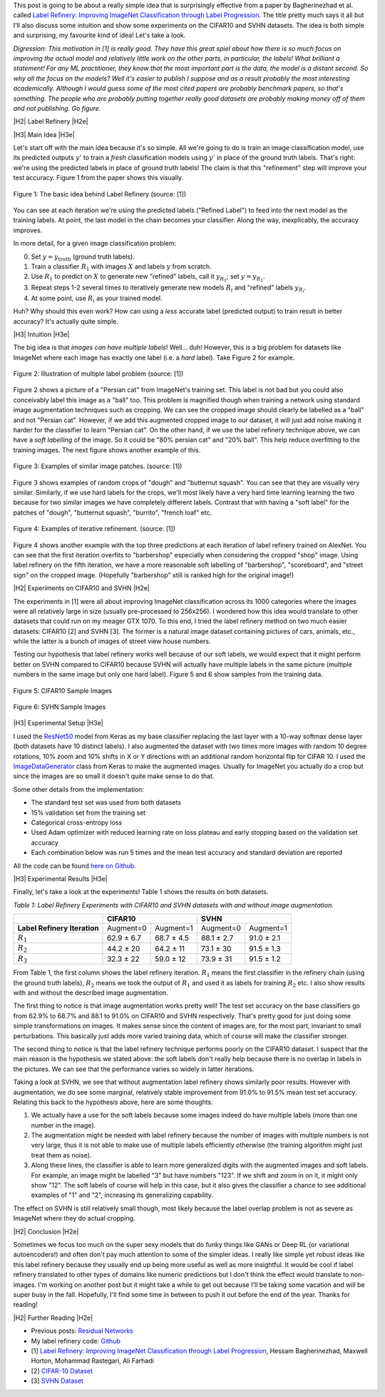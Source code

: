 .. title: Label Refinery: A Softer Approach
.. slug: label-refinery
.. date: 2018-09-04 07:26:02 UTC-04:00
.. tags: label refinery, residual networks, CIFAR10, svhn, mathjax
.. category: 
.. link: 
.. description: A short post on the "Label Refinery" paper.
.. type: text

.. |br| raw:: html

   <br />

.. |H2| raw:: html

   <br/><h3>

.. |H2e| raw:: html

   </h3>

.. |H3| raw:: html

   <h4>

.. |H3e| raw:: html

   </h4>

.. |center| raw:: html

   <center>

.. |centere| raw:: html

   </center>

.. |hr| raw:: html

   <hr>

This post is going to be about a really simple idea that is surprisingly effective
from a paper by Bagherinezhad et al. called `Label Refinery: Improving ImageNet
Classification through Label Progression <https://arxiv.org/abs/1805.02641>`__.
The title pretty much says it all but I'll also discuss some intuition and show
some experiments on the CIFAR10 and SVHN datasets.  The idea is both simple and
surprising, my favourite kind of idea!  Let's take a look.

.. TEASER_END

*Digression: This motivation in [1] is really good.  They have this great
spiel about how there is so much focus on improving the actual model and
relatively little work on the other parts, in particular, the labels!  What
brilliant a statement!  For any ML practitioner, they know that the most
important part is the data, the model is a distant second.  So why all the
focus on the models?  Well it's easier to publish I suppose and as a result
probably the most interesting academically.  Although I would guess some of the
most cited papers are probably benchmark papers, so that's something.
The people who are probably putting together really good datasets are probably
making money off of them and not publishing.  Go figure.*

|H2| Label Refinery |H2e|

|H3| Main Idea |H3e|

Let's start off with the main idea because it's so simple.  All we're 
going to do is train an image classification model, use its predicted outputs
:math:`y'` to train a *fresh* classification models using :math:`y'` in place
of the ground truth labels.  That's right: we're using the predicted labels
in place of ground truth labels!  The claim is that this "refinement" step
will improve your test accuracy.  Figure 1 from the paper shows this
visually.

.. figure:: /images/label_refinery1.png
  :height: 200px
  :alt: Label Refinery Illustration
  :align: center

  Figure 1: The basic idea behind Label Refinery (source: [1])

You can see at each iteration we're using the predicted labels ("Refined
Label") to feed into the next model as the training labels.  At point, the last
model in the chain becomes your classifier.  Along the way, inexplicably, the
accuracy improves.

In more detail, for a given image classification problem:

0. Set :math:`y = y_{\text{truth}}` (ground truth labels).
1. Train a classifier :math:`R_1` with images :math:`X` and labels :math:`y`
   from scratch.
2. Use :math:`R_1` to predict on :math:`X` to generate new "refined" labels,
   call it :math:`y_{R_1}`; set :math:`y=y_{R_1}`.
3. Repeat steps 1-2 several times to iteratively generate new models
   :math:`R_i` and "refined" labels :math:`y_{R_i}`.
4. At some point, use :math:`R_i` as your trained model.

Huh? Why should this even work?  How can using a *less* accurate label (predicted
output) to train result in better accuracy?  It's actually quite simple.

|H3| Intuition |H3e|

The big idea is that *images can have multiple labels*! Well... duh!  However,
this is a big problem for datasets like ImageNet where each image has exactly
one label (i.e. a *hard* label).  Take Figure 2 for example.

.. figure:: /images/label_refinery2.png
  :height: 200px
  :alt: Label Refinery Illustration
  :align: center

  Figure 2: Illustration of multiple label problem (source: [1])

Figure 2 shows a picture of a "Persian cat" from ImageNet's training set.  This
label is not bad but you could also conceivably label this image as a "ball" too.
This problem is magnified though when training a network using standard image augmentation
techniques such as cropping.  We can see the cropped image should clearly be
labelled as a "ball" and not "Persian cat".  However, if we add this augmented cropped
image to our dataset, it will just add noise making it harder for the
classifier to learn "Persian cat".  On the other hand, if we use the label refinery technique above,
we can have a *soft labelling* of the image.  So it could be "80% persian cat" and
"20% ball".  This help reduce overfitting to the training images.  
The next figure shows another example of this.

.. figure:: /images/label_refinery3.png
  :height: 200px
  :alt: Label Refinery Illustration
  :align: center

  Figure 3: Examples of similar image patches. (source: [1])

Figure 3 shows examples of random crops of "dough" and "butternut squash".  You can
see that they are visually very similar.  Similarly, if we use hard labels for the
crops, we'll most likely have a very hard time learning learning the two
because for two similar images we have completely different labels.  Contrast
that with having a "soft label" for the patches of "dough", "butternut squash",
"burrito", "french loaf" etc.

.. figure:: /images/label_refinery4.png
  :height: 400px
  :alt: Label Refinery Illustration
  :align: center

  Figure 4: Examples of iterative refinement. (source: [1])

Figure 4 shows another example with the top three predictions at each iteration
of label refinery trained on AlexNet.  You can see that the first iteration
overfits to "barbershop" especially when considering the cropped "shop"
image.  Using label refinery on the fifth iteration, we have a more reasonable
soft labelling of "barbershop", "scoreboard", and "street sign" on the cropped image.
(Hopefully "barbershop" still is ranked high for the original image!)


|H2| Experiments on CIFAR10 and SVHN |H2e|

The experiments in [1] were all about improving ImageNet classification across
its 1000 categories where the images were all relatively large in size (usually
pre-processed to 256x256).  I wondered how this idea would translate to other
datasets that could run on my meager GTX 1070.  To this end, I tried the label
refinery method on two much easier datasets: CIFAR10 [2] and SVHN [3].  The
former is a natural image dataset containing pictures of cars, animals,
etc., while the latter is a bunch of images of street view house numbers.  

Testing our hypothesis that label refinery works well because of our soft labels,
we would expect that it might perform better on SVHN compared to CIFAR10 because
SVHN will actually have multiple labels in the same picture (multiple numbers in the
same image but only one hard label).  Figure 5 and 6 show samples from the
training data.

.. figure:: /images/label_refinery5.png
  :height: 300px
  :alt: CIFAR 10 Sample
  :align: center

  Figure 5: CIFAR10 Sample Images

.. figure:: /images/label_refinery6.png
  :height: 300px
  :alt: SVHN Sample
  :align: center

  Figure 6: SVHN Sample Images

|H3| Experimental Setup |H3e|

I used the `ResNet50 <https://keras.io/applications/#resnet50>`__ model from
Keras as my base classifier replacing the last layer with a 10-way softmax
dense layer (both datasets have 10 distinct labels).  I also augmented the
dataset with two times more images with random 10 degree rotations, 10% zoom
and 10% shifts in X or Y directions with an additional random horizontal flip
for CIFAR 10.  I used the `ImageDataGenerator
<https://keras.io/preprocessing/image/>`__ class from Keras to make the
augmented images.  Usually for ImageNet you actually do a crop but since the
images are so small it doesn't quite make sense to do that.

Some other details from the implementation: 

* The standard test set was used from both datasets
* 15% validation set from the training set
* Categorical cross-entropy loss 
* Used Adam optimizer with reduced learning rate on loss plateau and early
  stopping based on the validation set accuracy
* Each combination below was run 5 times and the mean test accuracy and
  standard deviation are reported

All the code can be found `here on Github
<https://github.com/bjlkeng/sandbox/tree/master/notebooks/label_refinery>`__.


|H3| Experimental Results |H3e|

Finally, let's take a look at the experiments!  Table 1 shows the results on
both datasets.

*Table 1: Label Refinery Experiments with CIFAR10 and SVHN datasets with and without image augmentation.*

+------------------+-------------------------+-------------------------+
|                  | **CIFAR10**             | **SVHN**                |
+------------------+------------+------------+------------+------------+
| **Label Refinery | Augment=0  | Augment=1  | Augment=0  | Augment=1  | 
| Iteration**      |            |            |            |            |
+------------------+------------+------------+------------+------------+
| :math:`R_1`      | 62.9 ± 6.7 | 68.7 ± 4.5 | 88.1 ± 2.7 | 91.0 ± 2.1 |
+------------------+------------+------------+------------+------------+
| :math:`R_2`      | 44.2 ± 20  | 64.2 ± 11  | 73.1 ± 30  | 91.5 ± 1.3 |
+------------------+------------+------------+------------+------------+
| :math:`R_3`      | 32.3 ± 22  | 59.0 ± 12  | 73.9 ± 31  | 91.5 ± 1.2 |
+------------------+------------+------------+------------+------------+

From Table 1, the first column shows the label refinery iteration.  :math:`R_1` means
the first classifier in the refinery chain (using the ground truth labels),
:math:`R_2` means we took the output of :math:`R_1` and used it as labels for
training :math:`R_2` etc.  I also show results with and without the described
image augmentation.

The first thing to notice is that image augmentation
works pretty well!  The test set accuracy on the base classifiers go from 62.9%
to 68.7% and 88.1 to 91.0% on CIFAR10 and SVHN respectively.  That's pretty
good for just doing some simple transformations on images.  It makes sense
since the content of images are, for the most part, invariant to small
perturbations.  This basically just adds more varied training data, which of
course will make the classifier stronger.

The second thing to notice is that the label refinery technique performs poorly
on the CIFAR10 dataset.  I suspect that the main reason is the hypothesis we
stated above: the soft labels don't really help because there is no overlap in
labels in the pictures.  We can see that the performance varies so widely in
latter iterations.

Taking a look at SVHN, we see that without augmentation label refinery shows
similarly poor results.  However with augmentation, we do see some
marginal, relatively stable improvement from 91.0% to 91.5% mean test set
accuracy.  Relating this back to the hypothesis above, here are some thoughts:

1. We actually have a use for the soft labels because some images indeed do
   have multiple labels (more than one number in the image).
2. The augmentation might be needed with label refinery because the number of
   images with multiple numbers is not very large, thus it is not able to make
   use of multiple labels efficiently otherwise (the training algorithm might
   just treat them as noise).
3. Along these lines, the classifier is able to learn more generalized digits
   with the augmented images and soft labels.  For example, an image might be
   labelled "3" but have numbers "123".  If we shift and zoom in on it, it might only
   show "12".  The soft labels of course will help in this case, but it also
   gives the classifier a chance to see additional examples of "1" and "2",
   increasing its generalizing capability.

The effect on SVHN is still relatively small though, most likely because
the label overlap problem is not as severe as ImageNet where they do actual
cropping.


|H2| Conclusion |H2e|

Sometimes we focus too much on the super sexy models that do funky things like
GANs or Deep RL (or variational autoencoders!) and often don't pay much
attention to some of the simpler ideas.
I really like simple yet robust ideas like this label refinery because they 
usually end up being more useful as well as more insightful.
It would be cool if label refinery translated to other types of domains like numeric
predictions but I don't think the effect would translate to non-images.
I'm working on another post but it might take a while to
get out because I'll be taking some vacation and will be super busy in the
fall.  Hopefully, I'll find some time in between to push it out before the end
of the year.  Thanks for reading!


|H2| Further Reading |H2e|

* Previous posts: `Residual Networks <link://slug/residual-networks>`__
* My label refinery code: `Github <https://github.com/bjlkeng/sandbox/tree/master/notebooks/label_refinery>`__
* [1] `Label Refinery: Improving ImageNet Classification through Label Progression <https://arxiv.org/abs/1805.02641>`__, Hessam Bagherinezhad, Maxwell Horton, Mohammad Rastegari, Ali Farhadi
* [2] `CIFAR-10 Dataset <https://www.cs.toronto.edu/~kriz/cifar.html>`__
* [3] `SVHN Dataset <http://ufldl.stanford.edu/housenumbers/>`__
